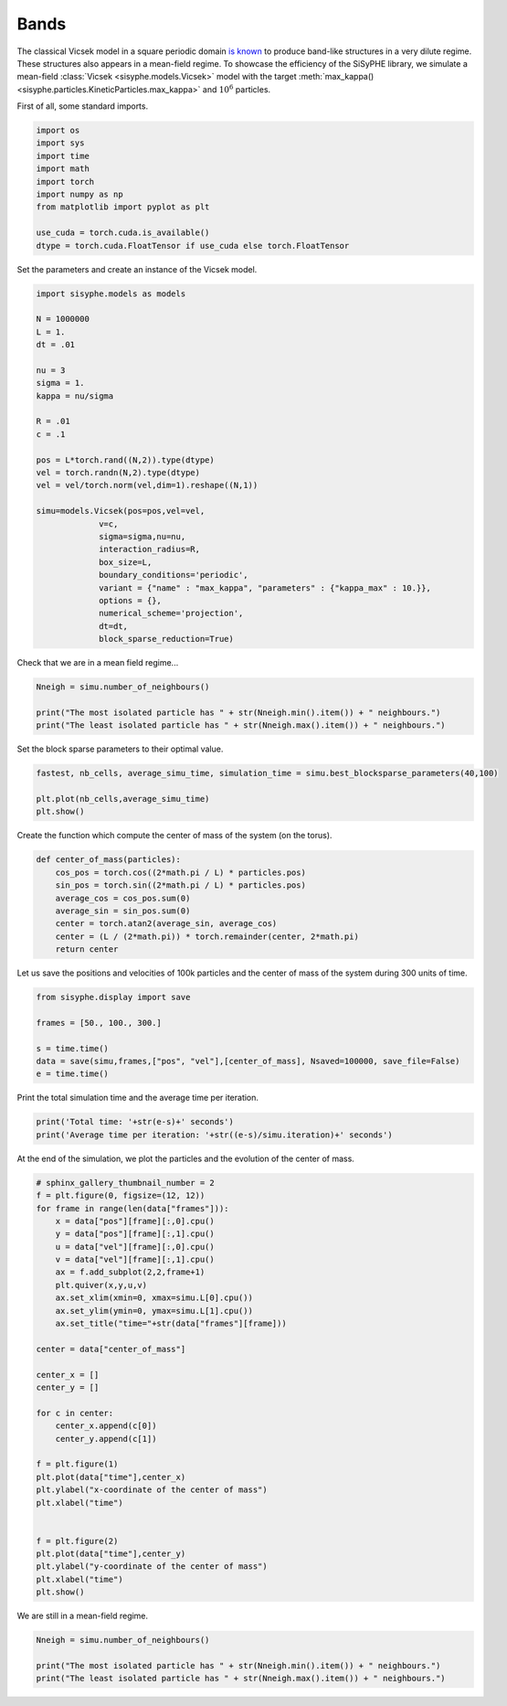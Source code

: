 
.. DO NOT EDIT.
.. THIS FILE WAS AUTOMATICALLY GENERATED BY SPHINX-GALLERY.
.. TO MAKE CHANGES, EDIT THE SOURCE PYTHON FILE:
.. "_auto_examples/plot_bands.py"
.. LINE NUMBERS ARE GIVEN BELOW.

.. only:: html

    .. note::
        :class: sphx-glr-download-link-note

        Click :ref:`here <sphx_glr_download__auto_examples_plot_bands.py>`
        to download the full example code

.. rst-class:: sphx-glr-example-title

.. _sphx_glr__auto_examples_plot_bands.py:


Bands
============================================

The classical Vicsek model in a square periodic domain `is known <https://arxiv.org/abs/0712.2062>`_ to produce band-like structures in a very dilute regime. These structures also appears in a mean-field regime. To showcase the efficiency of the SiSyPHE library, we simulate a mean-field :class:`Vicsek <sisyphe.models.Vicsek>` model with the target :meth:`max_kappa() <sisyphe.particles.KineticParticles.max_kappa>` and :math:`10^6` particles. 

.. GENERATED FROM PYTHON SOURCE LINES 10-11

First of all, some standard imports. 

.. GENERATED FROM PYTHON SOURCE LINES 11-24

.. code-block:: default


    import os
    import sys
    import time
    import math
    import torch
    import numpy as np 
    from matplotlib import pyplot as plt

    use_cuda = torch.cuda.is_available()
    dtype = torch.cuda.FloatTensor if use_cuda else torch.FloatTensor









.. GENERATED FROM PYTHON SOURCE LINES 25-26

Set the parameters and create an instance of the Vicsek model. 

.. GENERATED FROM PYTHON SOURCE LINES 26-57

.. code-block:: default


    import sisyphe.models as models

    N = 1000000
    L = 1.
    dt = .01

    nu = 3
    sigma = 1.
    kappa = nu/sigma

    R = .01
    c = .1

    pos = L*torch.rand((N,2)).type(dtype)
    vel = torch.randn(N,2).type(dtype)
    vel = vel/torch.norm(vel,dim=1).reshape((N,1))

    simu=models.Vicsek(pos=pos,vel=vel,
                 v=c,
                 sigma=sigma,nu=nu,
                 interaction_radius=R,
                 box_size=L,
                 boundary_conditions='periodic',
                 variant = {"name" : "max_kappa", "parameters" : {"kappa_max" : 10.}},
                 options = {},
                 numerical_scheme='projection',
                 dt=dt,
                 block_sparse_reduction=True)









.. GENERATED FROM PYTHON SOURCE LINES 58-59

Check that we are in a mean field regime... 

.. GENERATED FROM PYTHON SOURCE LINES 59-66

.. code-block:: default


    Nneigh = simu.number_of_neighbours()

    print("The most isolated particle has " + str(Nneigh.min().item()) + " neighbours.")
    print("The least isolated particle has " + str(Nneigh.max().item()) + " neighbours.")






.. rst-class:: sphx-glr-script-out

 Out:

 .. code-block:: none

    The most isolated particle has 232.0 neighbours.
    The least isolated particle has 404.0 neighbours.




.. GENERATED FROM PYTHON SOURCE LINES 67-68

Set the block sparse parameters to their optimal value. 

.. GENERATED FROM PYTHON SOURCE LINES 68-74

.. code-block:: default


    fastest, nb_cells, average_simu_time, simulation_time = simu.best_blocksparse_parameters(40,100)

    plt.plot(nb_cells,average_simu_time)
    plt.show()




.. image:: /_auto_examples/images/sphx_glr_plot_bands_001.png
    :alt: plot bands
    :class: sphx-glr-single-img


.. rst-class:: sphx-glr-script-out

 Out:

 .. code-block:: none

    Progress:0.0%    Progress:1.67%    Progress:3.33%    Progress:5.0%    Progress:6.67%    Progress:8.33%    Progress:10.0%    Progress:11.67%    Progress:13.33%    Progress:15.0%    Progress:16.67%    Progress:18.33%    Progress:20.0%    Progress:21.67%    Progress:23.33%    Progress:25.0%    Progress:26.67%    Progress:28.33%    Progress:30.0%    Progress:31.67%    Progress:33.33%    Progress:35.0%    Progress:36.67%    Progress:38.33%    Progress:40.0%    Progress:41.67%    Progress:43.33%    Progress:45.0%    Progress:46.67%    Progress:48.33%    Progress:50.0%    Progress:51.67%    Progress:53.33%    Progress:55.0%    Progress:56.67%    Progress:58.33%    Progress:60.0%    Progress:61.67%    Progress:63.33%    Progress:65.0%    Progress:66.67%    Progress:68.33%    Progress:70.0%    Progress:71.67%    Progress:73.33%    Progress:75.0%    Progress:76.67%    Progress:78.33%    Progress:80.0%    Progress:81.67%    Progress:83.33%    Progress:85.0%    Progress:86.67%    Progress:88.33%    Progress:90.0%    Progress:91.67%    Progress:93.33%    Progress:95.0%    Progress:96.67%    Progress:98.33%



.. GENERATED FROM PYTHON SOURCE LINES 75-76

Create the function which compute the center of mass of the system (on the torus).

.. GENERATED FROM PYTHON SOURCE LINES 76-87

.. code-block:: default


    def center_of_mass(particles):
        cos_pos = torch.cos((2*math.pi / L) * particles.pos)
        sin_pos = torch.sin((2*math.pi / L) * particles.pos)
        average_cos = cos_pos.sum(0)
        average_sin = sin_pos.sum(0)
        center = torch.atan2(average_sin, average_cos)
        center = (L / (2*math.pi)) * torch.remainder(center, 2*math.pi)
        return center









.. GENERATED FROM PYTHON SOURCE LINES 88-89

Let us save the positions and velocities of 100k particles and the center of mass of the system during 300 units of time. 

.. GENERATED FROM PYTHON SOURCE LINES 89-98

.. code-block:: default


    from sisyphe.display import save

    frames = [50., 100., 300.]

    s = time.time()
    data = save(simu,frames,["pos", "vel"],[center_of_mass], Nsaved=100000, save_file=False)
    e = time.time()





.. rst-class:: sphx-glr-script-out

 Out:

 .. code-block:: none

    Progress:0%    Progress:1%    Progress:2%    Progress:3%    Progress:4%    Progress:5%    Progress:6%    Progress:7%    Progress:8%    Progress:9%    Progress:10%    Progress:11%    Progress:12%    Progress:13%    Progress:14%    Progress:15%    Progress:16%    Progress:17%    Progress:18%    Progress:19%    Progress:20%    Progress:21%    Progress:22%    Progress:23%    Progress:24%    Progress:25%    Progress:26%    Progress:27%    Progress:28%    Progress:29%    Progress:30%    Progress:31%    Progress:32%    Progress:33%    Progress:34%    Progress:35%    Progress:36%    Progress:37%    Progress:38%    Progress:39%    Progress:40%    Progress:41%    Progress:42%    Progress:43%    Progress:44%    Progress:45%    Progress:46%    Progress:47%    Progress:48%    Progress:49%    Progress:50%    Progress:51%    Progress:52%    Progress:53%    Progress:54%    Progress:55%    Progress:56%    Progress:57%    Progress:58%    Progress:59%    Progress:60%    Progress:61%    Progress:62%    Progress:63%    Progress:64%    Progress:65%    Progress:66%    Progress:67%    Progress:68%    Progress:69%    Progress:70%    Progress:71%    Progress:72%    Progress:73%    Progress:74%    Progress:75%    Progress:76%    Progress:77%    Progress:78%    Progress:79%    Progress:80%    Progress:81%    Progress:82%    Progress:83%    Progress:84%    Progress:85%    Progress:86%    Progress:87%    Progress:88%    Progress:89%    Progress:90%    Progress:91%    Progress:92%    Progress:93%    Progress:94%    Progress:95%    Progress:96%    Progress:97%    Progress:98%    Progress:99%    Progress:100%



.. GENERATED FROM PYTHON SOURCE LINES 99-100

Print the total simulation time and the average time per iteration. 

.. GENERATED FROM PYTHON SOURCE LINES 100-105

.. code-block:: default


    print('Total time: '+str(e-s)+' seconds')
    print('Average time per iteration: '+str((e-s)/simu.iteration)+' seconds')






.. rst-class:: sphx-glr-script-out

 Out:

 .. code-block:: none

    Total time: 1619.642599105835 seconds
    Average time per iteration: 0.05398628709395804 seconds




.. GENERATED FROM PYTHON SOURCE LINES 106-107

At the end of the simulation, we plot the particles and the evolution of the center of mass. 

.. GENERATED FROM PYTHON SOURCE LINES 107-142

.. code-block:: default


    # sphinx_gallery_thumbnail_number = 2
    f = plt.figure(0, figsize=(12, 12))
    for frame in range(len(data["frames"])):
        x = data["pos"][frame][:,0].cpu()
        y = data["pos"][frame][:,1].cpu()
        u = data["vel"][frame][:,0].cpu()
        v = data["vel"][frame][:,1].cpu()
        ax = f.add_subplot(2,2,frame+1)
        plt.quiver(x,y,u,v)
        ax.set_xlim(xmin=0, xmax=simu.L[0].cpu())
        ax.set_ylim(ymin=0, ymax=simu.L[1].cpu())
        ax.set_title("time="+str(data["frames"][frame]))

    center = data["center_of_mass"]

    center_x = []
    center_y = []

    for c in center:
        center_x.append(c[0])
        center_y.append(c[1])

    f = plt.figure(1)
    plt.plot(data["time"],center_x)
    plt.ylabel("x-coordinate of the center of mass")
    plt.xlabel("time")


    f = plt.figure(2)
    plt.plot(data["time"],center_y)
    plt.ylabel("y-coordinate of the center of mass")
    plt.xlabel("time")
    plt.show()




.. rst-class:: sphx-glr-horizontal


    *

      .. image:: /_auto_examples/images/sphx_glr_plot_bands_002.png
          :alt: time=0, time=50.00999999999862, time=100.00000000001425, time=300.00999999987215
          :class: sphx-glr-multi-img

    *

      .. image:: /_auto_examples/images/sphx_glr_plot_bands_003.png
          :alt: plot bands
          :class: sphx-glr-multi-img

    *

      .. image:: /_auto_examples/images/sphx_glr_plot_bands_004.png
          :alt: plot bands
          :class: sphx-glr-multi-img





.. GENERATED FROM PYTHON SOURCE LINES 143-144

We are still in a mean-field regime. 

.. GENERATED FROM PYTHON SOURCE LINES 144-152

.. code-block:: default


    Nneigh = simu.number_of_neighbours()

    print("The most isolated particle has " + str(Nneigh.min().item()) + " neighbours.")
    print("The least isolated particle has " + str(Nneigh.max().item()) + " neighbours.")







.. rst-class:: sphx-glr-script-out

 Out:

 .. code-block:: none

    The most isolated particle has 34.0 neighbours.
    The least isolated particle has 6125.0 neighbours.





.. rst-class:: sphx-glr-timing

   **Total running time of the script:** ( 29 minutes  34.952 seconds)


.. _sphx_glr_download__auto_examples_plot_bands.py:


.. only :: html

 .. container:: sphx-glr-footer
    :class: sphx-glr-footer-example



  .. container:: sphx-glr-download sphx-glr-download-python

     :download:`Download Python source code: plot_bands.py <plot_bands.py>`



  .. container:: sphx-glr-download sphx-glr-download-jupyter

     :download:`Download Jupyter notebook: plot_bands.ipynb <plot_bands.ipynb>`


.. only:: html

 .. rst-class:: sphx-glr-signature

    `Gallery generated by Sphinx-Gallery <https://sphinx-gallery.github.io>`_
